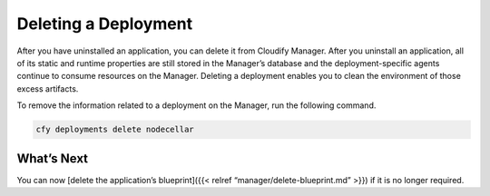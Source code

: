 Deleting a Deployment
%%%%%%%%%%%%%%%%%%%%%

After you have uninstalled an application, you can delete it from
Cloudify Manager. After you uninstall an application, all of its static
and runtime properties are still stored in the Manager’s database and
the deployment-specific agents continue to consume resources on the
Manager. Deleting a deployment enables you to clean the environment of
those excess artifacts.

To remove the information related to a deployment on the Manager, run
the following command.

.. code:: bash

        cfy deployments delete nodecellar

What’s Next
===========

You can now [delete the application’s blueprint]({{< relref
“manager/delete-blueprint.md” >}}) if it is no longer required.
